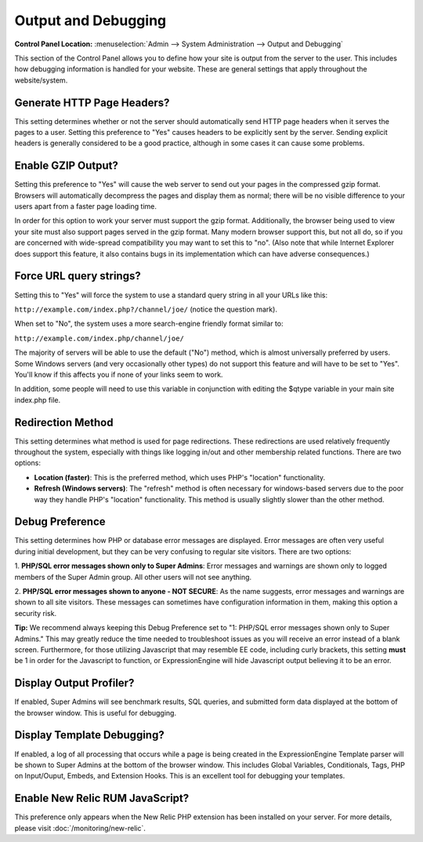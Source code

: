 Output and Debugging
====================

.. rst-class:: cp-path

**Control Panel Location:** :menuselection:`Admin --> System Administration --> Output and Debugging`

This section of the Control Panel allows you to define how your site is
output from the server to the user. This includes how debugging
information is handled for your website. These are general settings that
apply throughout the website/system.

.. _generate-http-headers-label:

Generate HTTP Page Headers?
~~~~~~~~~~~~~~~~~~~~~~~~~~~

This setting determines whether or not the server should automatically
send HTTP page headers when it serves the pages to a user. Setting this
preference to "Yes" causes headers to be explicitly sent by the server.
Sending explicit headers is generally considered to be a good practice,
although in some cases it can cause some problems.

.. _output-enable-gzip-label:

Enable GZIP Output?
~~~~~~~~~~~~~~~~~~~

Setting this preference to "Yes" will cause the web server to send out
your pages in the compressed gzip format. Browsers will automatically
decompress the pages and display them as normal; there will be no
visible difference to your users apart from a faster page loading time.

In order for this option to work your server must support the gzip
format. Additionally, the browser being used to view your site must also
support pages served in the gzip format. Many modern browser support
this, but not all do, so if you are concerned with wide-spread
compatibility you may want to set this to "no". (Also note that while
Internet Explorer does support this feature, it also contains bugs in
its implementation which can have adverse consequences.)

.. _output-force-query-strings-label:

Force URL query strings?
~~~~~~~~~~~~~~~~~~~~~~~~

Setting this to "Yes" will force the system to use a standard query
string in all your URLs like this:

``http://example.com/index.php?/channel/joe/`` (notice the question mark).

When set to "No", the system uses a more search-engine friendly format
similar to:

``http://example.com/index.php/channel/joe/``

The majority of servers will be able to use the default ("No") method,
which is almost universally preferred by users. Some Windows servers
(and very occasionally other types) do not support this feature and will
have to be set to "Yes". You'll know if this affects you if none of your
links seem to work.

In addition, some people will need to use this variable in conjunction
with editing the $qtype variable in your main site index.php file.

.. _output-debug-redirect-method-label:

Redirection Method
~~~~~~~~~~~~~~~~~~

This setting determines what method is used for page redirections. These
redirections are used relatively frequently throughout the system,
especially with things like logging in/out and other membership related
functions. There are two options:

- **Location (faster)**: This is the preferred method, which uses PHP's
  "location" functionality.
- **Refresh (Windows servers)**: The "refresh" method is often necessary
  for windows-based servers due to the poor way they handle PHP's
  "location" functionality. This method is usually slightly slower than
  the other method.

.. _output-debug-pref-label:

Debug Preference
~~~~~~~~~~~~~~~~

This setting determines how PHP or database error messages are displayed.
Error messages are often very useful during initial development, but
they can be very confusing to regular site visitors. There are two
options:

1. **PHP/SQL error messages shown only to Super Admins**: Error messages
and warnings are shown only to logged members of the Super Admin group.
All other users will not see anything.

2. **PHP/SQL error messages shown to anyone - NOT SECURE**: As the name
suggests, error messages and warnings are shown to all site visitors.
These messages can sometimes have configuration information in them,
making this option a security risk.

**Tip:** We recommend always keeping this Debug Preference set to "1:
PHP/SQL error messages shown only to Super Admins." This may greatly
reduce the time needed to troubleshoot issues as you will receive an
error instead of a blank screen. Furthermore, for those utilizing
Javascript that may resemble EE code, including curly brackets, this
setting **must** be 1 in order for the Javascript to function, or
ExpressionEngine will hide Javascript output believing it to be an error.

.. _output-debug-display-profiler-label:

Display Output Profiler?
~~~~~~~~~~~~~~~~~~~~~~~~

If enabled, Super Admins will see benchmark results, SQL queries, and
submitted form data displayed at the bottom of the browser window.
This is useful for debugging.

.. _output-debug-display-template-debug-label:

Display Template Debugging?
~~~~~~~~~~~~~~~~~~~~~~~~~~~

If enabled, a log of all processing that occurs while a page is being
created in the ExpressionEngine Template parser will be shown to Super
Admins at the bottom of the browser window. This includes Global Variables,
Conditionals, Tags, PHP on Input/Ouput, Embeds, and Extension Hooks.
This is an excellent tool for debugging your templates.

Enable New Relic RUM JavaScript?
~~~~~~~~~~~~~~~~~~~~~~~~~~~~~~~~

This preference only appears when the New Relic PHP extension has
been installed on your server. For more details, please visit
:doc:`/monitoring/new-relic`.
